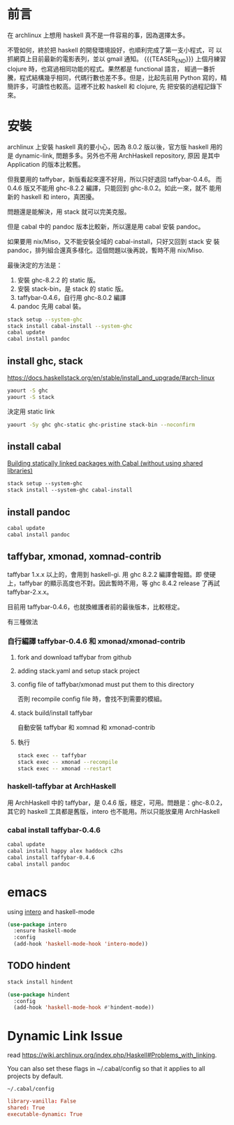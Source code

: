 #+BEGIN_COMMENT
.. title: Install Haskell Applications
.. slug: install-haskell-applications
.. date: 2018-04-28 19:16:44 UTC-08:00
.. tags: haskell, xmonad, pandoc
.. category: computer
.. link:
.. description:
.. type: text
.. options: toc:nil ^:{}
#+END_COMMENT

* 前言

在 archlinux 上想用 haskell 真不是一件容易的事，因為選擇太多。

不管如何，終於把 haskell 的開發環境設好，也順利完成了第一支小程式，可
以抓網頁上目前最新的電影表列，並以 gmail 通知。
{{{TEASER_END}}}
上個月練習 clojure 時，也寫過相同功能的程式。果然都是 functional 語言，
經過一番折騰，程式結構幾乎相同，代碼行數也差不多。但是，比起先前用
Python 寫的，精簡許多，可讀性也較高。這裡不比較 haskell 和 clojure, 先
把安裝的過程記錄下來。

* 安裝

archlinux 上安裝 haskell 真的要小心，因為 8.0.2 版以後，官方版 haskell
用的是 dynamic-link, 問題多多。另外也不用 ArchHaskell repository, 原因
是其中 Application 的版本比較舊。

但我要用的 taffybar，新版看起來還不好用，所以只好退回 taffybar-0.4.6。
而 0.4.6 版又不能用 ghc-8.2.2 編譯，只能回到 ghc-8.0.2。如此一來，就不
能用新的 haskell 和 intero，真困擾。

問題還是能解決，用 stack 就可以完美克服。

但是 cabal 中的 pandoc 版本比較新，所以還是用 cabal 安裝 pandoc。

如果要用 nix/Miso，又不能安裝全域的 cabal-install，只好又回到 stack 安
裝 pandoc，排列組合還真多樣化。這個問題以後再說，暫時不用 nix/Miso.

最後決定的方法是：
1. 安裝 ghc-8.2.2 的 static 版。
2. 安裝 stack-bin，是 stack 的 static 版。
3. taffybar-0.4.6，自行用 ghc-8.0.2 編譯
4. pandoc 先用 cabal 裝。


#+BEGIN_SRC sh
stack setup --system-ghc
stack install cabal-install --system-ghc
cabal update
cabal install pandoc
#+END_SRC

** install ghc, stack

https://docs.haskellstack.org/en/stable/install_and_upgrade/#arch-linux

#+BEGIN_SRC sh
yaourt -S ghc
yaourt -S stack
#+END_SRC

決定用 static link
#+BEGIN_SRC sh
yaourt -Sy ghc ghc-static ghc-pristine stack-bin --noconfirm
#+END_SRC

** install cabal

[[https://wiki.archlinux.org/index.php/Haskell#Building_statically_linked_packages_with_Cabal_.28without_using_shared_libraries.29][Building statically linked packages with Cabal (without using shared libraries)]]

#+BEGIN_SRC emacs-lisp
stack setup --system-ghc
stack install --system-ghc cabal-install
#+END_SRC

** install pandoc

#+BEGIN_SRC sh
cabal update
cabal install pandoc
#+END_SRC

** taffybar, xmonad, xomnad-contrib

taffybar 1.x.x 以上的，會用到 haskell-gi. 用 ghc 8.2.2 編譯會報錯。即
使硬上，taffybar 的顯示高度也不對。因此暫時不用，等 ghc 8.4.2 release
了再試 taffybar-2.x.x。

目前用 taffybar-0.4.6，也就換維護者前的最後版本，比較穩定。

有三種做法

*** 自行編譯 taffybar-0.4.6 和 xmonad/xmonad-contrib
**** fork and download taffybar from github

**** adding stack.yaml and setup stack project

**** config file of taffybar/xmonad must put them to this directory
否則 recompile config file 時，會找不到需要的模組。

**** stack build/install taffybar
自動安裝 taffybar 和 xomnad 和 xmonad-contrib

**** 執行

#+BEGIN_SRC sh
stack exec -- taffybar
stack exec -- xmonad --recompile
stack exec -- xmonad --restart
#+END_SRC

*** haskell-taffybar at ArchHaskell
用 ArchHaskell 中的 taffybar，是 0.4.6 版，穩定，可用。問題是：ghc-8.0.2，
其它的 haskell 工具都是舊版，intero 也不能用。所以只能放棄用 ArchHaskell

*** cabal install taffybar-0.4.6
#+BEGIN_SRC sh
cabal update
cabal install happy alex haddock c2hs
cabal install taffybar-0.4.6
cabal install pandoc
#+END_SRC

* emacs

using [[https://commercialhaskell.github.io/intero/][intero]] and haskell-mode

#+BEGIN_SRC emacs-lisp
  (use-package intero
    :ensure haskell-mode
    :config
    (add-hook 'haskell-mode-hook 'intero-mode))
#+END_SRC


** TODO hindent

#+BEGIN_SRC sh
stack install hindent
#+END_SRC

#+BEGIN_SRC emacs-lisp
  (use-package hindent
    :config
    (add-hook 'haskell-mode-hook #'hindent-mode))
#+END_SRC

* Dynamic Link Issue

read https://wiki.archlinux.org/index.php/Haskell#Problems_with_linking.

You can also set these flags in ~/.cabal/config so that it applies to all projects by default.

=~/.cabal/config=
#+BEGIN_SRC conf
library-vanilla: False
shared: True
executable-dynamic: True
#+END_SRC
